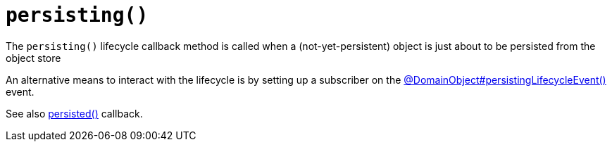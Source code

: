 [[persisting]]
= `persisting()`

:Notice: Licensed to the Apache Software Foundation (ASF) under one or more contributor license agreements. See the NOTICE file distributed with this work for additional information regarding copyright ownership. The ASF licenses this file to you under the Apache License, Version 2.0 (the "License"); you may not use this file except in compliance with the License. You may obtain a copy of the License at. http://www.apache.org/licenses/LICENSE-2.0 . Unless required by applicable law or agreed to in writing, software distributed under the License is distributed on an "AS IS" BASIS, WITHOUT WARRANTIES OR  CONDITIONS OF ANY KIND, either express or implied. See the License for the specific language governing permissions and limitations under the License.



The `persisting()` lifecycle callback method is called when a (not-yet-persistent) object is just about to be persisted from the object store

An alternative means to interact with the lifecycle is by setting up a subscriber on the xref:refguide:applib:index/annotation/DomainObject.adoc#persistingLifecycleEvent[@DomainObject#persistingLifecycleEvent()] event.


See also xref:refguide:applib-methods:lifecycle.adoc#persisted[persisted()] callback.


